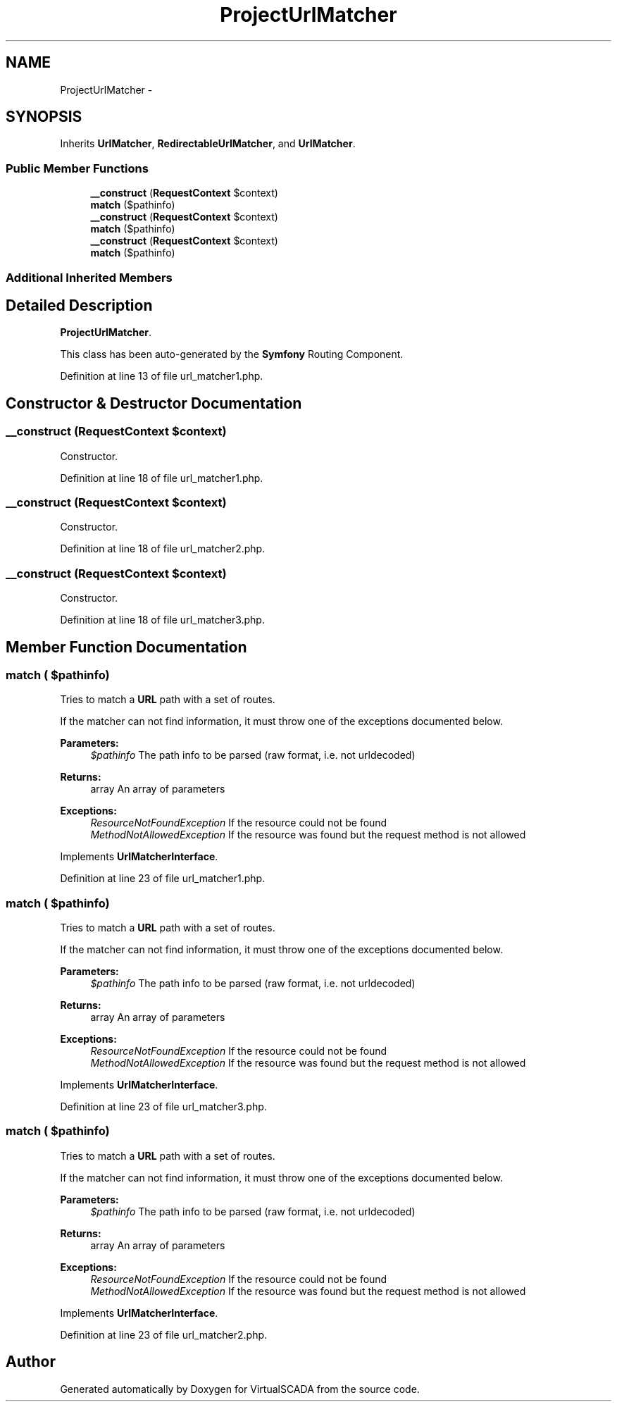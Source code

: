 .TH "ProjectUrlMatcher" 3 "Tue Apr 14 2015" "Version 1.0" "VirtualSCADA" \" -*- nroff -*-
.ad l
.nh
.SH NAME
ProjectUrlMatcher \- 
.SH SYNOPSIS
.br
.PP
.PP
Inherits \fBUrlMatcher\fP, \fBRedirectableUrlMatcher\fP, and \fBUrlMatcher\fP\&.
.SS "Public Member Functions"

.in +1c
.ti -1c
.RI "\fB__construct\fP (\fBRequestContext\fP $context)"
.br
.ti -1c
.RI "\fBmatch\fP ($pathinfo)"
.br
.ti -1c
.RI "\fB__construct\fP (\fBRequestContext\fP $context)"
.br
.ti -1c
.RI "\fBmatch\fP ($pathinfo)"
.br
.ti -1c
.RI "\fB__construct\fP (\fBRequestContext\fP $context)"
.br
.ti -1c
.RI "\fBmatch\fP ($pathinfo)"
.br
.in -1c
.SS "Additional Inherited Members"
.SH "Detailed Description"
.PP 
\fBProjectUrlMatcher\fP\&.
.PP
This class has been auto-generated by the \fBSymfony\fP Routing Component\&. 
.PP
Definition at line 13 of file url_matcher1\&.php\&.
.SH "Constructor & Destructor Documentation"
.PP 
.SS "__construct (\fBRequestContext\fP $context)"
Constructor\&. 
.PP
Definition at line 18 of file url_matcher1\&.php\&.
.SS "__construct (\fBRequestContext\fP $context)"
Constructor\&. 
.PP
Definition at line 18 of file url_matcher2\&.php\&.
.SS "__construct (\fBRequestContext\fP $context)"
Constructor\&. 
.PP
Definition at line 18 of file url_matcher3\&.php\&.
.SH "Member Function Documentation"
.PP 
.SS "match ( $pathinfo)"
Tries to match a \fBURL\fP path with a set of routes\&.
.PP
If the matcher can not find information, it must throw one of the exceptions documented below\&.
.PP
\fBParameters:\fP
.RS 4
\fI$pathinfo\fP The path info to be parsed (raw format, i\&.e\&. not urldecoded)
.RE
.PP
\fBReturns:\fP
.RS 4
array An array of parameters
.RE
.PP
\fBExceptions:\fP
.RS 4
\fIResourceNotFoundException\fP If the resource could not be found 
.br
\fIMethodNotAllowedException\fP If the resource was found but the request method is not allowed
.RE
.PP

.PP
Implements \fBUrlMatcherInterface\fP\&.
.PP
Definition at line 23 of file url_matcher1\&.php\&.
.SS "match ( $pathinfo)"
Tries to match a \fBURL\fP path with a set of routes\&.
.PP
If the matcher can not find information, it must throw one of the exceptions documented below\&.
.PP
\fBParameters:\fP
.RS 4
\fI$pathinfo\fP The path info to be parsed (raw format, i\&.e\&. not urldecoded)
.RE
.PP
\fBReturns:\fP
.RS 4
array An array of parameters
.RE
.PP
\fBExceptions:\fP
.RS 4
\fIResourceNotFoundException\fP If the resource could not be found 
.br
\fIMethodNotAllowedException\fP If the resource was found but the request method is not allowed
.RE
.PP

.PP
Implements \fBUrlMatcherInterface\fP\&.
.PP
Definition at line 23 of file url_matcher3\&.php\&.
.SS "match ( $pathinfo)"
Tries to match a \fBURL\fP path with a set of routes\&.
.PP
If the matcher can not find information, it must throw one of the exceptions documented below\&.
.PP
\fBParameters:\fP
.RS 4
\fI$pathinfo\fP The path info to be parsed (raw format, i\&.e\&. not urldecoded)
.RE
.PP
\fBReturns:\fP
.RS 4
array An array of parameters
.RE
.PP
\fBExceptions:\fP
.RS 4
\fIResourceNotFoundException\fP If the resource could not be found 
.br
\fIMethodNotAllowedException\fP If the resource was found but the request method is not allowed
.RE
.PP

.PP
Implements \fBUrlMatcherInterface\fP\&.
.PP
Definition at line 23 of file url_matcher2\&.php\&.

.SH "Author"
.PP 
Generated automatically by Doxygen for VirtualSCADA from the source code\&.
